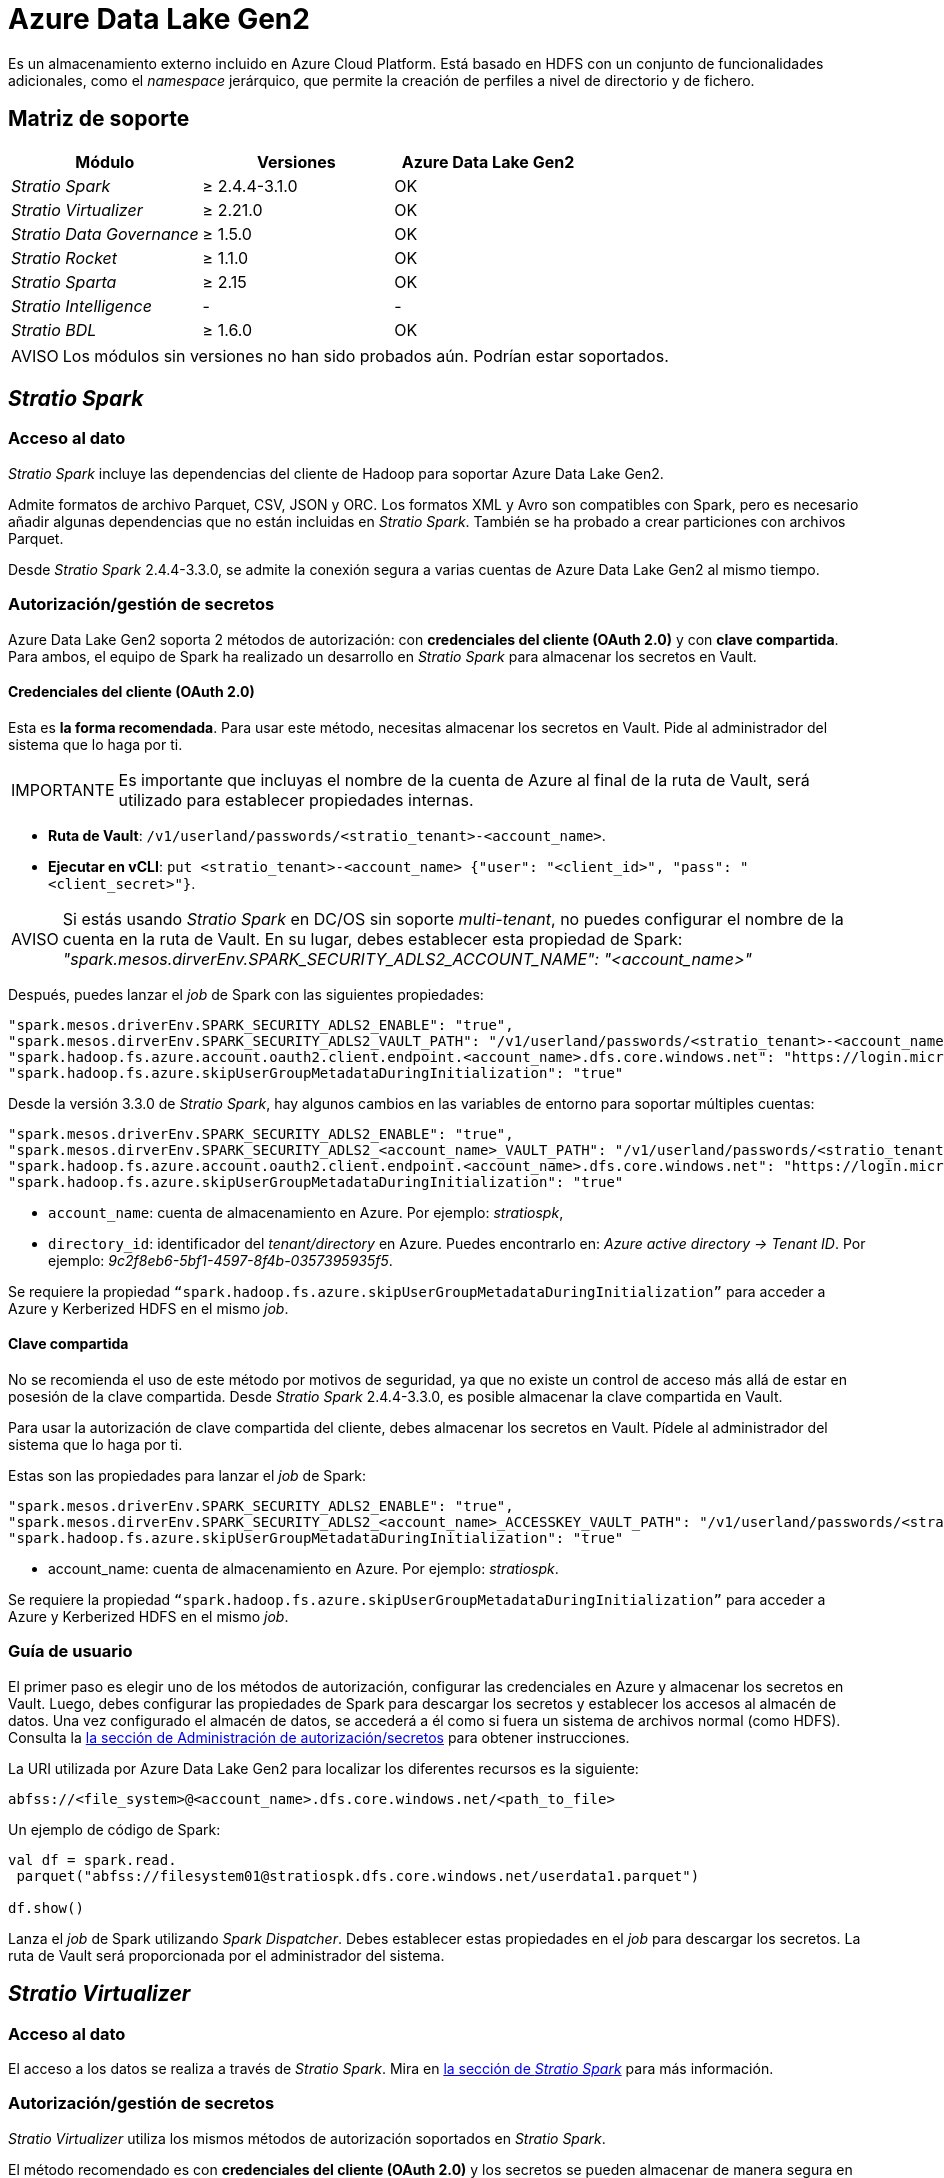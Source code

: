 = Azure Data Lake Gen2

Es un almacenamiento externo incluido en Azure Cloud Platform. Está basado en HDFS con un conjunto de funcionalidades adicionales, como el _namespace_ jerárquico, que permite la creación de perfiles a nivel de directorio y de fichero.

== Matriz de soporte

|===
| Módulo | Versiones | Azure Data Lake Gen2

| _Stratio Spark_
| ≥ 2.4.4-3.1.0
| OK

| _Stratio Virtualizer_
| ≥ 2.21.0
| OK

| _Stratio Data Governance_
| ≥ 1.5.0
| OK

| _Stratio Rocket_
| ≥ 1.1.0
| OK

| _Stratio Sparta_
| ≥ 2.15
| OK

| _Stratio Intelligence_
| -
| -

| _Stratio BDL_
| ≥ 1.6.0
| OK
|===

:note-caption: AVISO

NOTE: Los módulos sin versiones no han sido probados aún. Podrían estar soportados.

== _Stratio Spark_

=== Acceso al dato

_Stratio Spark_ incluye las dependencias del cliente de Hadoop para soportar Azure Data Lake Gen2.

Admite formatos de archivo Parquet, CSV, JSON y ORC. Los formatos XML y Avro son compatibles con Spark, pero es necesario añadir algunas dependencias que no están incluidas en _Stratio Spark_. También se ha probado a crear particiones con archivos Parquet.

Desde _Stratio Spark_ 2.4.4-3.3.0, se admite la conexión segura a varias cuentas de Azure Data Lake Gen2 al mismo tiempo.

=== Autorización/gestión de secretos

Azure Data Lake Gen2 soporta 2 métodos de autorización: con *credenciales del cliente (OAuth 2.0)* y con *clave compartida*. Para ambos, el equipo de Spark ha realizado un desarrollo en _Stratio Spark_ para almacenar los secretos en Vault.

==== Credenciales del cliente (OAuth 2.0)

Esta es *la forma recomendada*. Para usar este método, necesitas almacenar los secretos en Vault. Pide al administrador del sistema que lo haga por ti.

:important-caption: IMPORTANTE

IMPORTANT: Es importante que incluyas el nombre de la cuenta de Azure al final de la ruta de Vault, será utilizado para establecer propiedades internas.

* *Ruta de Vault*: `/v1/userland/passwords/<stratio_tenant>-<account_name>`.
* *Ejecutar en vCLI*: `put <stratio_tenant>-<account_name> {"user": "<client_id>", "pass": "<client_secret>"}`.

:note-caption: AVISO

NOTE: Si estás usando _Stratio Spark_ en DC/OS sin soporte _multi-tenant_, no puedes configurar el nombre de la cuenta en la ruta de Vault. En su lugar, debes establecer esta propiedad de Spark: _"spark.mesos.dirverEnv.SPARK_SECURITY_ADLS2_ACCOUNT_NAME": "<account_name>"_

Después, puedes lanzar el _job_ de Spark con las siguientes propiedades:

[source]
----
"spark.mesos.driverEnv.SPARK_SECURITY_ADLS2_ENABLE": "true",
"spark.mesos.dirverEnv.SPARK_SECURITY_ADLS2_VAULT_PATH": "/v1/userland/passwords/<stratio_tenant>-<account_name>",
"spark.hadoop.fs.azure.account.oauth2.client.endpoint.<account_name>.dfs.core.windows.net": "https://login.microsoftonline.com/<directory_id>/oauth2/token",
"spark.hadoop.fs.azure.skipUserGroupMetadataDuringInitialization": "true"
----

Desde la versión 3.3.0 de _Stratio Spark_, hay algunos cambios en las variables de entorno para soportar múltiples cuentas:

[source]
----
"spark.mesos.driverEnv.SPARK_SECURITY_ADLS2_ENABLE": "true",
"spark.mesos.dirverEnv.SPARK_SECURITY_ADLS2_<account_name>_VAULT_PATH": "/v1/userland/passwords/<stratio_tenant>-azure",
"spark.hadoop.fs.azure.account.oauth2.client.endpoint.<account_name>.dfs.core.windows.net": "https://login.microsoftonline.com/<directory_id>/oauth2/token",
"spark.hadoop.fs.azure.skipUserGroupMetadataDuringInitialization": "true"
----

* ``account_name``: cuenta de almacenamiento en Azure. Por ejemplo: _stratiospk_,
* ``directory_id``: identificador del _tenant/directory_ en Azure. Puedes encontrarlo en: _Azure active directory → Tenant ID_. Por ejemplo: _9c2f8eb6-5bf1-4597-8f4b-0357395935f5_.

Se requiere la propiedad ``“spark.hadoop.fs.azure.skipUserGroupMetadataDuringInitialization”`` para acceder a Azure y Kerberized HDFS en el mismo _job_.

==== Clave compartida

No se recomienda el uso de este método por motivos de seguridad, ya que no existe un control de acceso más allá de estar en posesión de la clave compartida. Desde _Stratio Spark_ 2.4.4-3.3.0, es posible almacenar la clave compartida en Vault.

Para usar la autorización de clave compartida del cliente, debes almacenar los secretos en Vault. Pídele al administrador del sistema que lo haga por ti.

Estas son las propiedades para lanzar el _job_ de Spark:

[source,json]
----
"spark.mesos.driverEnv.SPARK_SECURITY_ADLS2_ENABLE": "true",
"spark.mesos.dirverEnv.SPARK_SECURITY_ADLS2_<account_name>_ACCESSKEY_VAULT_PATH": "/v1/userland/passwords/<stratio_tenant>-azure",
"spark.hadoop.fs.azure.skipUserGroupMetadataDuringInitialization": "true"
----

* account_name: cuenta de almacenamiento en Azure. Por ejemplo: _stratiospk_.

Se requiere la propiedad ``“spark.hadoop.fs.azure.skipUserGroupMetadataDuringInitialization”`` para acceder a Azure y Kerberized HDFS en el mismo _job_.

=== Guía de usuario

El primer paso es elegir uno de los métodos de autorización, configurar las credenciales en Azure y almacenar los secretos en Vault. Luego, debes configurar las propiedades de Spark para descargar los secretos y establecer los accesos al almacén de datos. Una vez configurado el almacén de datos, se accederá a él como si fuera un sistema de archivos normal (como HDFS). Consulta la <<_autorizacióngestión_de_secretos, la sección de Administración de autorización/secretos>> para obtener instrucciones.

La URI utilizada por Azure Data Lake Gen2 para localizar los diferentes recursos es la siguiente:

[source,text]
----
abfss://<file_system>@<account_name>.dfs.core.windows.net/<path_to_file>
----

Un ejemplo de código de Spark:

[source,scala]
----
val df = spark.read.
 parquet("abfss://filesystem01@stratiospk.dfs.core.windows.net/userdata1.parquet")

df.show()
----

Lanza el _job_ de Spark utilizando _Spark Dispatcher_. Debes establecer estas propiedades en el _job_ para descargar los secretos. La ruta de Vault será proporcionada por el administrador del sistema.

== _Stratio Virtualizer_

=== Acceso al dato

El acceso a los datos se realiza a través de _Stratio Spark_. Mira en <<_stratio_spark, la sección de _Stratio Spark_>> para más información.

=== Autorización/gestión de secretos

_Stratio Virtualizer_ utiliza los mismos métodos de autorización soportados en _Stratio Spark_.

El método recomendado es con *credenciales del cliente (OAuth 2.0)* y los secretos se pueden almacenar de manera segura en Vault. También es posible configurar las credenciales en texto sin formato utilizando variables de entorno, pero este método no se recomienda por razones de seguridad.

=== Guía de usuario

Para realizar una prueba, es necesario tener una cuenta de Azure, crear una cuenta de almacenamiento (tipo Data Lake Gen2) y después un sistema de ficheros BLOB (en contenedores).

Antes de nada, necesitas guardar las credenciales en Vault. Tienes que pedirle al administrador del sistema que lo haga por ti. Consulta <<_stratio_spark, la sección de secretos de _Stratio Spark_>> para obtener instrucciones.

El siguiente paso es desplegar _Stratio Virtualizer_ utilizando _Stratio Command Center_. Puedes encontrarlo en *_Environment_ → _External data stores_ → Azure Data Lake Gen2 _integration_*.

:important-caption: AVISO

NOTE: El descriptor de _Stratio Command Center_ está disponible desde la versión 2.22.0. Para versiones anteriores, tienes que hablar con el administrador del sistema.

Una vez desplegado, es posible registrar la tabla en el catálogo y ejecutar consultas.

[source,text]
----
-- Read an existing parquet file
CREATE TABLE azure_1 USING parquet OPTIONS (path 'abfss://filesystem01@stratiospk.dfs.core.windows.net/userdata1.parquet');
SELECT * from azure_1;

-- Create a new parquet file in Azure with two columns and five rows.
CREATE TABLE azure_2 USING parquet OPTIONS (path 'abfss://filesystem01@stratiospk.dfs.core.windows.net/myfile.parquet') AS SELECT 1 AS id, 'Roque' AS name UNION SELECT 2 AS id, 'Miguel Angel' AS name UNION SELECT 3 AS id, 'Ivan' AS name UNION SELECT 4 AS id, 'Alberto' AS name UNION SELECT 5 AS id, 'Juan Miguel' AS name;
SELECT * from azure_2;
----

== _Stratio Data Governance_

=== Acceso al dato

El agente de descubrimiento de HDFS tiene soporte para descubrimiento de metadatos de Azure utilizando el cliente de Hadoop Azure. Los formatos de archivo admitidos son Parquet y Avro.

=== Autorización/gestión de secretos

El agente de descubrimiento actualmente soporta los métodos de autorización con *credenciales del cliente (OAuth 2.0)* y con *clave compartida*. Los secretos pueden almacenarse de forma segura en Vault. Consulta la sección de <<_stratio_spark,_Stratio Spark_>> para obtener más información.

:tip-caption: CONSEJO

TIP: Es muy recomendable crear un usuario dedicado para el agente de descubrimiento con permisos limitados.

=== Guía de usuario

Requisitos previos:

*  Una cuenta de almacenamiento de Azure (tipo Data Lake Gen2) con acceso al sistema de ficheros de BLOB.
* Una instalación de _Stratio Data Governance_.

El primer paso es crear los secretos en Vault. El instalador de _Stratio Command Center_ no los crea automáticamente, por lo que debes pedirle al administrador del sistema que lo haga por ti.

:tip-caption: CONSEJO

TIP: Se recomienda crear un nuevo usuario en Azure para _Stratio Data Governance_ con permisos limitados.

Utiliza el descriptor de _Stratio Command Center_ para instalar el agente de descubrimiento de HDFS para Azure: _agent-cloud-default_.

Los campos más importantes a rellenar en la instalación son:

*General*

* _Backend_ de _Stratio Data Governance_ (PostgreSQL)
 ** _Host_: instancia de PostgreSQL para guardar metadatos de Azure Data Lake Gen2.
* Configuración externa:
 ** HDFS a descubrir.
  *** _Data store type_: ADLS2.
  *** _Default FS_: sistema de archivos predeterminado. Por ejemplo: abfss://filesystem01@stratiospk.dfs.core.windows.net.
  *** _Init path_: ruta desde la que deseas descubrir los metadatos de forma recursiva. Establece "/" si no estás seguro.
 ** Configuración de Azure Data Lake Gen2.
  *** _Authorization method_: puede ser OAUTH (credenciales del cliente) o ACCESS KEY. En ambos casos, los secretos deben almacenarse en Vault.
  *** _OAuth2 Tenant/Directory ID_: solo para la autenticación OAuth. Por ejemplo: 9c2f8eb6-5bf1-4597-8f4b-0357395935f5.
 ** Identidad de servicio.
  *** _Vault role_: se recomienda crear un nuevo rol para los agentes de descubrimiento. Por ejemplo: s000001-dg-agent.
 ** Red de Calico.
  *** _Network name_: es necesario utilizar la red compartida de Stratio si el agente de descubrimiento está configurado para guardar los metadatos en Postgreseos.

*Configuración*

* Ruta de secretos:
 ** _Vault path_: ruta de Vault con las credenciales de autorización. Por ejemplo: s000001-dg-azure-agent.
** _Instance name_: secreto de Vault con las credenciales de autorización. Por ejemplo: s000001-dg-azure-agent.

Comprueba que el servicio despliega, es capaz de descargar el _driver_ y los secretos y comienza el proceso de descubrimiento. La primera vez puede tardar un tiempo.

Si el servicio funciona correctamente, puedes ver los metadatos descubiertos en las trazas:

[source,text]
----
Extract begins at: Fri Mar 27 09:56:05 CET 2020
NewOrUpdate 14 DataAssets begins at: Fri Mar 27 09:56:06 CET 2020
Delete 0 DataAssets begins at: Fri Mar 27 09:56:07 CET 2020
Synchronizing 14 and 0 Federated DataAssets begins at: Fri Mar 27 09:56:07 CET 2020
----

En la interfaz de usuario de _Stratio Data Governance_, puedes ver que se ha descubierto un nuevo almacén de datos y puedes examinar los metadatos. Todos los archivos, columnas y tipos de datos se han detectado correctamente.

image::external-azuregen2-connector-governance.png[]

El agente actualiza los metadatos periódicamente. Se puede realizar una prueba, por ejemplo, al cargar un nuevo archivo en Azure y esperando a que el agente detecte el cambio. Estos cambios se reflejan en la interfaz de usuario de _Stratio Data Governance_.

== _Stratio Rocket_/_Stratio Sparta_

El acceso a los datos se realiza a través de _Stratio Spark_. Consulta la sección <<_stratio_spark,_Stratio Spark_>> para obtener más información.

El descriptor de _Stratio Command Center_ incluye soporte para este almacén de datos utilizando el método de autenticación con credenciales del cliente (OAuth 2.0). Puedes encontrar los campos de Azure Data Lake Gen2 en la sección *_General_ → _External configuration_ → _Adl2 configuration enabled_*.

Los campos más importantes para completar la instalación son:

*General*

* Configuración externa:
 ** _Configuration enabled_: habilita el soporte de Azure Data Lake Gen2.
 ** _Credentials Vault path_: ruta de Vault con los secretos. Esto lo proporciona el administrador del sistema.
  *** _Storage account in Azure_: nombre de la cuenta de almacenamiento. Por ejemplo: stratiospk.
  *** _Tenant/directory identifier in Azure_: ID del directorio. Por ejemplo: 9c2f8eb6-5bf1-4597-8f4b-0357395935f5.

Existe documentación específica para este conector en la página de despliegue de xref:stratio-rocket:operations-guide:installing-and-upgrading/deployment/keos-environment-variables.adoc[_Stratio Rocket_], donde puedes obtener más información sobre cómo configurar estos pasos.

:note-caption: AVISO

NOTE: _Stratio Spark_ 2.4.4-3.1.0 lee el nombre de la cuenta de almacenamiento de la ruta de Vault, así que asegúrate de que la ruta termine con el siguiente formato: _"v1/userland/passwords/ ... /<stratio_tenant>-<account_name>"_. Esta limitación se ha arreglado en versiones posteriores de _Stratio Spark_.

== _Stratio GoSec_

Los almacenes de datos externos no están integrados en _Stratio GoSec_.

La autorización se configurará directamente en la base de datos cuando se cree el usuario para _Stratio Virtualizer_/_Stratio Spark_/_Stratio Data Governance_.

:tip-caption: CONSEJO

TIP: Es muy recomendable crear un usuario específico para cada aplicación con permisos limitados.

La mayoría de los módulos accederán al almacén de datos a través de _Stratio Virtualizer_. Esto te permite configurar diferentes políticas de autorización para cada usuario en _Stratio GoSec_.

Los secretos (usuario/contraseña) se pueden almacenar en Vault de forma segura. _Stratio Virtualizer_/_Stratio Spark_/_Stratio Data Governance_ tienen mecanismos para descargar los secretos y usarlos cuando sea necesario.

== Problemas conocidos

* Admite los formatos de archivo Parquet, CSV, JSON y ORC. Los formatos XML y Avro son compatibles con Spark, pero es necesario añadir algunas dependencias que no están incluidas en _Stratio Spark_. También se ha probado a crear particiones con archivos Parquet.
* El descriptor de _Stratio Command Center_ incluye soporte para este almacén de datos desde la versión 2.22.0. Para versiones anteriores, debes desplegar un _Stratio Virtualizer_ y después cambiar algunas variables de entorno.
* El descriptor de _Stratio Command Center_ incluye soporte para este almacén de datos mediante el método de autenticación OAuth2. Tienes que desplegar una instancia normal de _Stratio Rocket_ o _Stratio Sparta_ rellenando la sección dedicada a este conector localizada debajo de la sección ADLS2 en la vista principal.

